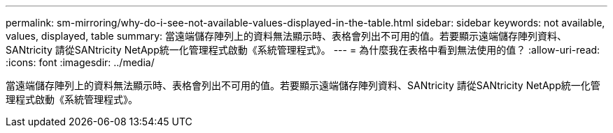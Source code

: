 ---
permalink: sm-mirroring/why-do-i-see-not-available-values-displayed-in-the-table.html 
sidebar: sidebar 
keywords: not available, values, displayed, table 
summary: 當遠端儲存陣列上的資料無法顯示時、表格會列出不可用的值。若要顯示遠端儲存陣列資料、SANtricity 請從SANtricity NetApp統一化管理程式啟動《系統管理程式》。 
---
= 為什麼我在表格中看到無法使用的值？
:allow-uri-read: 
:icons: font
:imagesdir: ../media/


[role="lead"]
當遠端儲存陣列上的資料無法顯示時、表格會列出不可用的值。若要顯示遠端儲存陣列資料、SANtricity 請從SANtricity NetApp統一化管理程式啟動《系統管理程式》。
